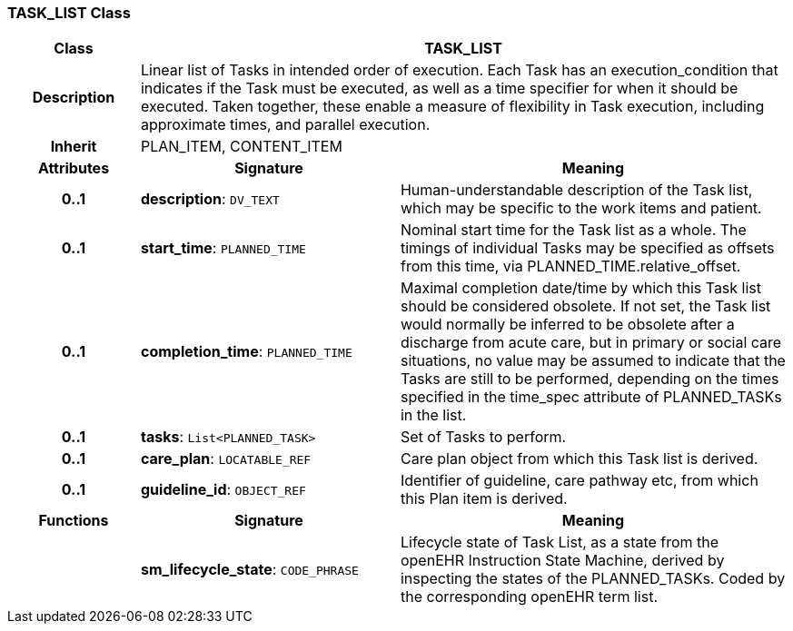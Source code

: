 === TASK_LIST Class

[cols="^1,2,3"]
|===
h|*Class*
2+^h|*TASK_LIST*

h|*Description*
2+a|Linear list of Tasks in intended order of execution. Each Task has an execution_condition that indicates if the Task must be executed, as well as a time specifier for when it should be executed. Taken together, these enable a measure of flexibility in Task execution, including approximate times, and parallel execution.

h|*Inherit*
2+|PLAN_ITEM, CONTENT_ITEM

h|*Attributes*
^h|*Signature*
^h|*Meaning*

h|*0..1*
|*description*: `DV_TEXT`
a|Human-understandable description of the Task list, which may be specific to the work items and patient.

h|*0..1*
|*start_time*: `PLANNED_TIME`
a|Nominal start time for the Task list as a whole. The timings of individual Tasks may be specified as offsets from this time, via PLANNED_TIME.relative_offset.

h|*0..1*
|*completion_time*: `PLANNED_TIME`
a|Maximal completion date/time by which this Task list should be considered obsolete. If not set, the Task list would normally be inferred to be obsolete after a discharge from acute care, but in primary or social care situations, no value may be assumed to indicate that the Tasks are still to be performed, depending on the times specified in the time_spec attribute of PLANNED_TASKs in the list.

h|*0..1*
|*tasks*: `List<PLANNED_TASK>`
a|Set of Tasks to perform.

h|*0..1*
|*care_plan*: `LOCATABLE_REF`
a|Care plan object from which this Task list is derived.

h|*0..1*
|*guideline_id*: `OBJECT_REF`
a|Identifier of guideline, care pathway etc, from which this Plan item is derived.
h|*Functions*
^h|*Signature*
^h|*Meaning*

h|
|*sm_lifecycle_state*: `CODE_PHRASE`
a|Lifecycle state of Task List, as a state from the openEHR Instruction State Machine, derived by inspecting the states of the PLANNED_TASKs. Coded by the corresponding openEHR term list.
|===

